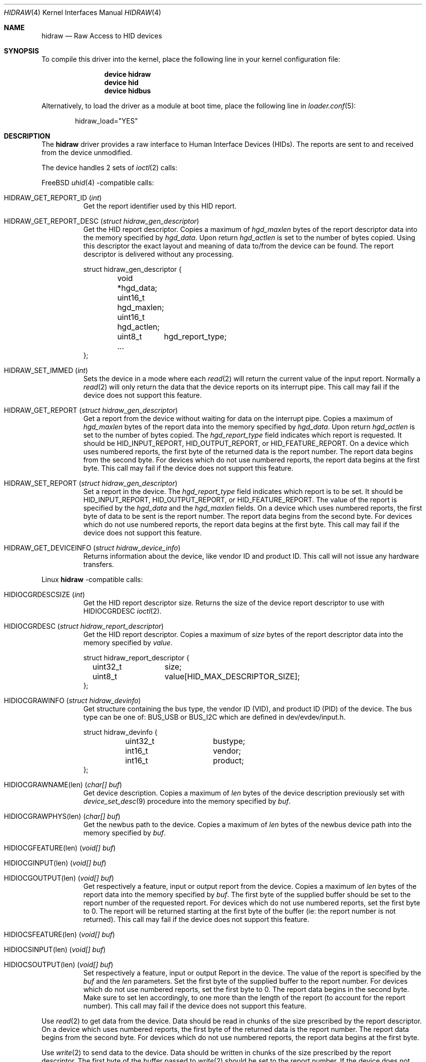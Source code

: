 .\" $NetBSD: uhid.4,v 1.13 2001/12/29 14:41:59 augustss Exp $
.\"
.\" Copyright (c) 1999, 2001 The NetBSD Foundation, Inc.
.\" All rights reserved.
.\"
.\" This code is derived from software contributed to The NetBSD Foundation
.\" by Lennart Augustsson.
.\"
.\" Redistribution and use in source and binary forms, with or without
.\" modification, are permitted provided that the following conditions
.\" are met:
.\" 1. Redistributions of source code must retain the above copyright
.\"    notice, this list of conditions and the following disclaimer.
.\" 2. Redistributions in binary form must reproduce the above copyright
.\"    notice, this list of conditions and the following disclaimer in the
.\"    documentation and/or other materials provided with the distribution.
.\"
.\" THIS SOFTWARE IS PROVIDED BY THE NETBSD FOUNDATION, INC. AND CONTRIBUTORS
.\" ``AS IS'' AND ANY EXPRESS OR IMPLIED WARRANTIES, INCLUDING, BUT NOT LIMITED
.\" TO, THE IMPLIED WARRANTIES OF MERCHANTABILITY AND FITNESS FOR A PARTICULAR
.\" PURPOSE ARE DISCLAIMED.  IN NO EVENT SHALL THE FOUNDATION OR CONTRIBUTORS
.\" BE LIABLE FOR ANY DIRECT, INDIRECT, INCIDENTAL, SPECIAL, EXEMPLARY, OR
.\" CONSEQUENTIAL DAMAGES (INCLUDING, BUT NOT LIMITED TO, PROCUREMENT OF
.\" SUBSTITUTE GOODS OR SERVICES; LOSS OF USE, DATA, OR PROFITS; OR BUSINESS
.\" INTERRUPTION) HOWEVER CAUSED AND ON ANY THEORY OF LIABILITY, WHETHER IN
.\" CONTRACT, STRICT LIABILITY, OR TORT (INCLUDING NEGLIGENCE OR OTHERWISE)
.\" ARISING IN ANY WAY OUT OF THE USE OF THIS SOFTWARE, EVEN IF ADVISED OF THE
.\" POSSIBILITY OF SUCH DAMAGE.
.\"
.Dd April 27, 2025
.Dt HIDRAW 4
.Os
.Sh NAME
.Nm hidraw
.Nd Raw Access to HID devices
.Sh SYNOPSIS
To compile this driver into the kernel,
place the following line in your
kernel configuration file:
.Bd -ragged -offset indent
.Cd "device hidraw"
.Cd "device hid"
.Cd "device hidbus"
.Ed
.Pp
Alternatively, to load the driver as a
module at boot time, place the following line in
.Xr loader.conf 5 :
.Bd -literal -offset indent
hidraw_load="YES"
.Ed
.Sh DESCRIPTION
The
.Nm
driver provides a raw interface to Human Interface Devices (HIDs).
The reports are sent to and received from the device unmodified.
.Pp
The device handles 2 sets of
.Xr ioctl 2
calls:
.Pp
.Fx
.Xr uhid 4
\-compatible calls:
.Bl -tag -width indent
.It Dv HIDRAW_GET_REPORT_ID Pq Vt int
Get the report identifier used by this HID report.
.It Dv HIDRAW_GET_REPORT_DESC Pq Vt "struct hidraw_gen_descriptor"
Get the HID report descriptor.
Copies a maximum of
.Va hgd_maxlen
bytes of the report descriptor data into the memory
specified by
.Va hgd_data .
Upon return
.Va hgd_actlen
is set to the number of bytes copied.
Using
this descriptor the exact layout and meaning of data to/from
the device can be found.
The report descriptor is delivered
without any processing.
.Bd -literal
struct hidraw_gen_descriptor {
	void   *hgd_data;
	uint16_t hgd_maxlen;
	uint16_t hgd_actlen;
	uint8_t	hgd_report_type;
	...
};
.Ed
.It Dv HIDRAW_SET_IMMED Pq Vt int
Sets the device in a mode where each
.Xr read 2
will return the current value of the input report.
Normally
a
.Xr read 2
will only return the data that the device reports on its
interrupt pipe.
This call may fail if the device does not support
this feature.
.It Dv HIDRAW_GET_REPORT Pq Vt "struct hidraw_gen_descriptor"
Get a report from the device without waiting for data on
the interrupt pipe.
Copies a maximum of
.Va hgd_maxlen
bytes of the report data into the memory specified by
.Va hgd_data .
Upon return
.Va hgd_actlen
is set to the number of bytes copied.
The
.Va hgd_report_type
field indicates which report is requested.
It should be
.Dv HID_INPUT_REPORT ,
.Dv HID_OUTPUT_REPORT ,
or
.Dv HID_FEATURE_REPORT .
On a device which uses numbered reports, the first byte of the returned data
is the report number.
The report data begins from the second byte.
For devices which do not use numbered reports, the report data begins at the
first byte.
This call may fail if the device does not support this feature.
.It Dv HIDRAW_SET_REPORT Pq Vt "struct hidraw_gen_descriptor"
Set a report in the device.
The
.Va hgd_report_type
field indicates which report is to be set.
It should be
.Dv HID_INPUT_REPORT ,
.Dv HID_OUTPUT_REPORT ,
or
.Dv HID_FEATURE_REPORT .
The value of the report is specified by the
.Va hgd_data
and the
.Va hgd_maxlen
fields.
On a device which uses numbered reports, the first byte of data to be sent is
the report number.
The report data begins from the second byte.
For devices which do not use numbered reports, the report data begins at the
first byte.
This call may fail if the device does not support this feature.
.It Dv HIDRAW_GET_DEVICEINFO Pq Vt "struct hidraw_device_info"
Returns information about the device, like vendor ID and product ID.
This call will not issue any hardware transfers.
.El
.Pp
Linux
.Nm
\-compatible calls:
.Bl -tag -width indent
.It Dv HIDIOCGRDESCSIZE Pq Vt int
Get the HID report descriptor size.
Returns the size of the device report descriptor to use with
.Dv HIDIOCGRDESC
.Xr ioctl 2 .
.It Dv HIDIOCGRDESC Pq Vt "struct hidraw_report_descriptor"
Get the HID report descriptor.
Copies a maximum of
.Va size
bytes of the report descriptor data into the memory
specified by
.Va value .
.Bd -literal
struct hidraw_report_descriptor {
	uint32_t	size;
	uint8_t		value[HID_MAX_DESCRIPTOR_SIZE];
};
.Ed
.It Dv HIDIOCGRAWINFO Pq Vt "struct hidraw_devinfo"
Get structure containing the bus type, the vendor ID (VID), and product ID
(PID) of the device.
The bus type can be one of:
.Dv BUS_USB
or
.Dv BUS_I2C
which are defined in dev/evdev/input.h.
.Bd -literal
struct hidraw_devinfo {
	uint32_t	bustype;
	int16_t		vendor;
	int16_t		product;
};
.Ed
.It Dv HIDIOCGRAWNAME(len) Pq Vt "char[] buf"
Get device description.
Copies a maximum of
.Va len
bytes of the device description previously set with
.Xr device_set_desc 9
procedure into the memory
specified by
.Va buf .
.It Dv HIDIOCGRAWPHYS(len) Pq Vt "char[] buf"
Get the newbus path to the device.
.\"For Bluetooth devices, it returns the hardware (MAC) address of the device.
Copies a maximum of
.Va len
bytes of the newbus device path
into the memory
specified by
.Va buf .
.It Dv HIDIOCGFEATURE(len) Pq Vt "void[] buf"
.It Dv HIDIOCGINPUT(len) Pq Vt "void[] buf"
.It Dv HIDIOCGOUTPUT(len) Pq Vt "void[] buf"
Get respectively a feature, input or output report from the device.
Copies a maximum of
.Va len
bytes of the report data into the memory specified by
.Va buf .
The first byte of the supplied buffer should be set to the report
number of the requested report.
For devices which do not use numbered reports, set the first byte to 0.
The report will be returned starting at the first byte of the buffer
(ie: the report number is not returned).
This call may fail if the device does not support this feature.
.It Dv HIDIOCSFEATURE(len) Pq Vt "void[] buf"
.It Dv HIDIOCSINPUT(len) Pq Vt "void[] buf"
.It Dv HIDIOCSOUTPUT(len) Pq Vt "void[] buf"
Set respectively a feature, input or output Report in the device.
The value of the report is specified by the
.Va buf
and the
.Va len
parameters.
Set the first byte of the supplied buffer to the report number.
For devices which do not use numbered reports, set the first byte to 0.
The report data begins in the second byte.
Make sure to set len accordingly, to one more than the length of the report
(to account for the report number).
This call may fail if the device does not support this feature.
.El
.Pp
Use
.Xr read 2
to get data from the device.
Data should be read in chunks of the
size prescribed by the report descriptor.
On a device which uses numbered reports, the first byte of the returned data
is the report number.
The report data begins from the second byte.
For devices which do not use numbered reports, the report data begins at the
first byte.
.Pp
Use
.Xr write 2
to send data to the device.
Data should be written in chunks of the
size prescribed by the report descriptor.
The first byte of the buffer passed to
.Xr write 2
should be set to the report number.
If the device does not use numbered reports, there are 2 operation modes:
.Nm
mode and
.Xr uhid 4
mode.
In the
.Nm
mode, the first byte should be set to 0 and the report data itself should
begin at the second byte.
In the
.Xr uhid 4
mode, the report data should begin at the first byte.
The modes can be switched with issuing one of
.Dv HIDIOCGRDESC
or
.Dv HID_GET_REPORT_DESC
.Xr ioctl 2
accordingly.
Default mode is
.Nm .
.Sh SYSCTL VARIABLES
The following variables are available as both
.Xr sysctl 8
variables and
.Xr loader 8
tunables:
.Bl -tag -width indent
.It Va hw.hid.hidraw.debug
Debug output level, where 0 is debugging disabled and larger values increase
debug message verbosity.
Default is 0.
.El
.Sh FILES
.Bl -tag -width ".Pa /dev/hidraw?"
.It Pa /dev/hidraw?
.El
.Sh SEE ALSO
.Xr usbhidctl 1 ,
.Xr hid 4 ,
.Xr hidbus 4 ,
.Xr uhid 4
.Sh HISTORY
The
.Xr uhid 4
driver
appeared in
.Nx 1.4 .
.Nm
protocol support was added in
.Fx 13
by
.An Vladimir Kondratyev Aq Mt wulf@FreeBSD.org .
This manual page was adopted from
.Nx
by
.An Tom Rhodes Aq Mt trhodes@FreeBSD.org
in April 2002.
